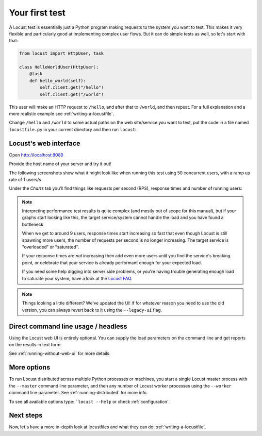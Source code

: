 .. _quickstart:

===============
Your first test
===============

A Locust test is essentially just a Python program making requests to the system you want to test. This makes it very flexible and particularly good at implementing complex user flows. But it can do simple tests as well, so let's start with that:

.. code-block:: python

    from locust import HttpUser, task

    class HelloWorldUser(HttpUser):
        @task
        def hello_world(self):
            self.client.get("/hello")
            self.client.get("/world")

This user will make an HTTP request to ``/hello``, and after that to ``/world``, and then repeat. For a full explanation and a more realistic example see :ref:`writing-a-locustfile`.

Change ``/hello`` and ``/world`` to some actual paths on the web site/service you want to test, put the code in a file named ``locustfile.py`` in your current directory and then run ``locust``:

.. code-block:: console
    :substitutions:

    $ locust
    [2021-07-24 09:58:46,215] .../INFO/locust.main: Starting web interface at http://0.0.0.0:8089
    [2021-07-24 09:58:46,285] .../INFO/locust.main: Starting Locust |version|

Locust's web interface
======================

Open http://localhost:8089

.. image:: images/webui-splash-screenshot.png

| Provide the host name of your server and try it out!

The following screenshots show what it might look like when running this test using 50 concurrent users, with a ramp up rate of 1 users/s

.. image:: images/webui-running-statistics.png

| Under the *Charts* tab you'll find things like requests per second (RPS), response times and number of running users:

.. image:: images/total_requests_per_second.png

.. image:: images/response_times.png

.. image:: images/number_of_users.png

.. note::

    Interpreting performance test results is quite complex (and mostly out of scope for this manual), but if your graphs start looking like this, the target service/system cannot handle the load and you have found a bottleneck.

    When we get to around 9 users, response times start increasing so fast that even though Locust is still spawning more users, the number of requests per second is no longer increasing. The target service is "overloaded" or "saturated".

    If your response times are *not* increasing then add even more users until you find the service's breaking point, or celebrate that your service is already performant enough for your expected load.

    If you need some help digging into server side problems, or you're having trouble generating enough load to saturate your system, have a look at the `Locust FAQ  <https://github.com/locustio/locust/wiki/FAQ#increase-my-request-raterps>`_.

.. note::

    Things looking a little different? We've updated the UI! If for whatever reason you need to use the old version, you can always revert back to it using the ``--legacy-ui`` flag.

Direct command line usage / headless
====================================

Using the Locust web UI is entirely optional. You can supply the load parameters on the command line and get reports on the results in text form:

.. code-block:: console
    :substitutions:

    $ locust --headless --users 10 --spawn-rate 1 -H http://your-server.com
    [2021-07-24 10:41:10,947] .../INFO/locust.main: No run time limit set, use CTRL+C to interrupt.
    [2021-07-24 10:41:10,947] .../INFO/locust.main: Starting Locust |version|
    [2021-07-24 10:41:10,949] .../INFO/locust.runners: Ramping to 10 users using a 1.00 spawn rate
    Name              # reqs      # fails  |     Avg     Min     Max  Median  |   req/s failures/s
    ----------------------------------------------------------------------------------------------
    GET /hello             1     0(0.00%)  |     115     115     115     115  |    0.00    0.00
    GET /world             1     0(0.00%)  |     119     119     119     119  |    0.00    0.00
    ----------------------------------------------------------------------------------------------
    Aggregated             2     0(0.00%)  |     117     115     119     117  |    0.00    0.00
    (...)
    [2021-07-24 10:44:42,484] .../INFO/locust.runners: All users spawned: {"HelloWorldUser": 10} (10 total users)
    (...)

See :ref:`running-without-web-ui` for more details.

More options
============

To run Locust distributed across multiple Python processes or machines, you start a single Locust master process
with the ``--master`` command line parameter, and then any number of Locust worker processes using the ``--worker``
command line parameter. See :ref:`running-distributed` for more info.

To see all available options type: ```locust --help`` or check :ref:`configuration`.

Next steps
==========

Now, let's have a more in-depth look at locustfiles and what they can do: :ref:`writing-a-locustfile`.
